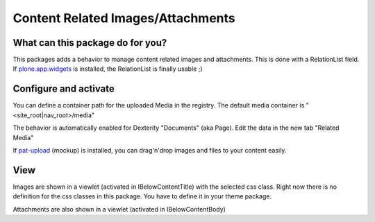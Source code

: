 ##################################
Content Related Images/Attachments
##################################


What can this package do for you?
=================================

This packages adds a behavior to manage content related images and attachments.
This is done with a RelationList field. If `plone.app.widgets`_ is installed,
the RelationList is finally usable ;)


Configure and activate
======================

You can define a container path for the uploaded Media in the registry.
The default media container is "<site_root|nav_root>/media"

The behavior is automatically enabled for Dexterity "Documents" (aka Page).
Edit the data in the new tab "Related Media"

.. image:: https://raw.githubusercontent.com/kombinat/collective.behavior.relatedmedia/master/docs/collective.behavior.relatedmedia.png

If `pat-upload`_ (mockup) is installed, you can drag'n'drop images and files to your
content easily.


View
====

Images are shown in a viewlet (activated in IBelowContentTitle) with the selected
css class. Right now there is no definition for the css classes in this package.
You have to define it in your theme package.

Attachments are also shown in a viewlet (activated in IBelowContentBody)


.. _`plone.app.widgets`: https://pypi.python.org/pypi/plone.app.widgets
.. _`pat-upload`: http://plone.github.io/mockup/dev/#pattern/dropzone
